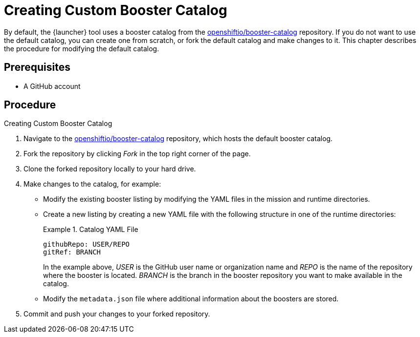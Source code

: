 
[[creating_custom_booster_catalog]]
= Creating Custom Booster Catalog

By default, the {launcher} tool uses a booster catalog from the link:https://github.com/openshiftio/booster-catalog[openshiftio/booster-catalog] repository.
If you do not want to use the default catalog, you can create one from scratch, or fork the default catalog and make changes to it. This chapter describes the procedure for modifying the default catalog.

[discrete]
== Prerequisites

* A GitHub account

[discrete]
== Procedure

.Creating Custom Booster Catalog
. Navigate to the link:https://github.com/openshiftio/booster-catalog[openshiftio/booster-catalog] repository, which hosts the default booster catalog.
. Fork the repository by clicking _Fork_ in the top right corner of the page.
. Clone the forked repository locally to your hard drive.
. Make changes to the catalog, for example:
** Modify the existing booster listing by modifying the YAML files in the mission and runtime directories.
** Create a new listing by creating a new YAML file with the following structure in one of the runtime directories:
+
.Catalog YAML File
====
[source,yaml,opts="nowrap"]
----
githubRepo: USER/REPO
gitRef: BRANCH
----

In the example above, _USER_ is the GitHub user name or organization name and _REPO_ is the name of the repository where the booster is located.
_BRANCH_ is the branch in the booster repository you want to make available in the catalog.
====
** Modify the `metadata.json` file where additional information about the boosters are stored.
. Commit and push your changes to your forked repository.

